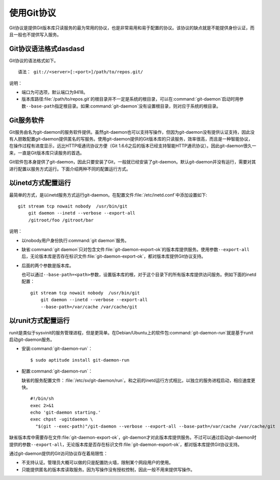 使用Git协议
**************

Git协议是提供Git版本库只读服务的最为常用的协议，也是非常易用和易于配置的\
协议。该协议的缺点就是不能提供身份认证，而且一般也不提供写入服务。

Git协议语法格式dasdasd
================

Git协议的语法格式如下。

::

  语法： git://<server>[:<port>]/path/to/repos.git/


说明：

* 端口为可选项，默认端口为9418。
* 版本库路径\ :file:`/path/to/repos.git`\ 的根目录并不一定是系统的根目录，\
  可以在\ :command:`git-daemon`\ 启动时用参数\ ``--base-path``\ 指定根目录。\
  如果\ :command:`git-daemon`\ 没有设置根目录，则对应于系统的根目录。

Git服务软件
=============

Git服务由名为git-daemon的服务软件提供。虽然git-daemon也可以支持写操作，\
但因为git-daemon没有提供认证支持，因此没有人胆敢配置git-daemon提供匿名的\
写服务。使用git-daemon提供的Git版本库的只读服务，效率很高，而且是一种智\
能协议，在操作过程有进度显示，远比HTTP哑通讯协议方便（Git 1.6.6之后的版\
本已经支持智能HTTP通讯协议）。因此git-daemon很久一来，一直是Git版本库只\
读服务的首选。

Git软件包本身提供了git-daemon，因此只要安装了Git，一般就已经安装了\
git-daemon。默认git-daemon并没有运行，需要对其进行配置以服务方式运行。\
下面介绍两种不同的配置运行方式。

以inetd方式配置运行
=====================

最简单的方式，是以inetd服务方式运行git-daemon。在配置文件\
:file:`/etc/inetd.conf`\ 中添加设置如下:

::

  git stream tcp nowait nobody  /usr/bin/git
      git daemon --inetd --verbose --export-all
      /gitroot/foo /gitroot/bar

说明：

* 以nobody用户身份执行\ :command:`git daemon`\ 服务。

* 缺省\ :command:`git daemon`\ 只对包含文件\ :file:`git-daemon-export-ok`\
  的版本库提供服务。使用参数\ ``--export-all``\ 后，无论版本库是否存在\
  标识文件\ :file:`git-daemon-export-ok`\ ，都对版本库提供Git协议支持。

* 后面的两个参数是版本库。

  也可以通过\ ``--base-path=<path>``\ 参数，设置版本库的根，对于这个目录\
  下的所有版本库提供访问服务。例如下面的inetd配置：

  ::

    git stream tcp nowait nobody  /usr/bin/git
        git daemon --inetd --verbose --export-all
        --base-path=/var/cache /var/cache/git

以runit方式配置运行
======================

runit是类似于sysvinit的服务管理进程，但是更简单。在Debian/Ubuntu上的软件包\
:command:`git-daemon-run`\ 就是基于runit启动git-daemon服务。

* 安装\ :command:`git-daemon-run`\ ：

  ::

    $ sudo aptitude install git-daemon-run

* 配置\ :command:`git-daemon-run`\ ：

  缺省的服务配置文件：\ :file:`/etc/sv/git-daemon/run`\ 。和之前的inetd\
  运行方式相比，以独立的服务进程启动，相应速度更快。

  ::

    #!/bin/sh
    exec 2>&1
    echo 'git-daemon starting.'
    exec chpst -ugitdaemon \
      "$(git --exec-path)"/git-daemon --verbose --export-all --base-path=/var/cache /var/cache/git


缺省版本库中需要存在文件\ :file:`git-daemon-export-ok`\ ，git-daemon才对\
此版本库提供服务。不过可以通过启动git-daemon时提供的参数\ ``--export-all``\ ，\
无论版本库是否存在标识文件\ :file:`git-daemon-export-ok`\ ，都对版本库\
提供Git协议支持。

通过git-daemon提供的Git访问协议存在着局限性：

* 不支持认证。管理员大概可以做的只是配置防火墙，限制某个网段用户的使用。
* 只能提供匿名的版本库读取服务。因为写操作没有授权控制，因此一般不用来\
  提供写操作。
